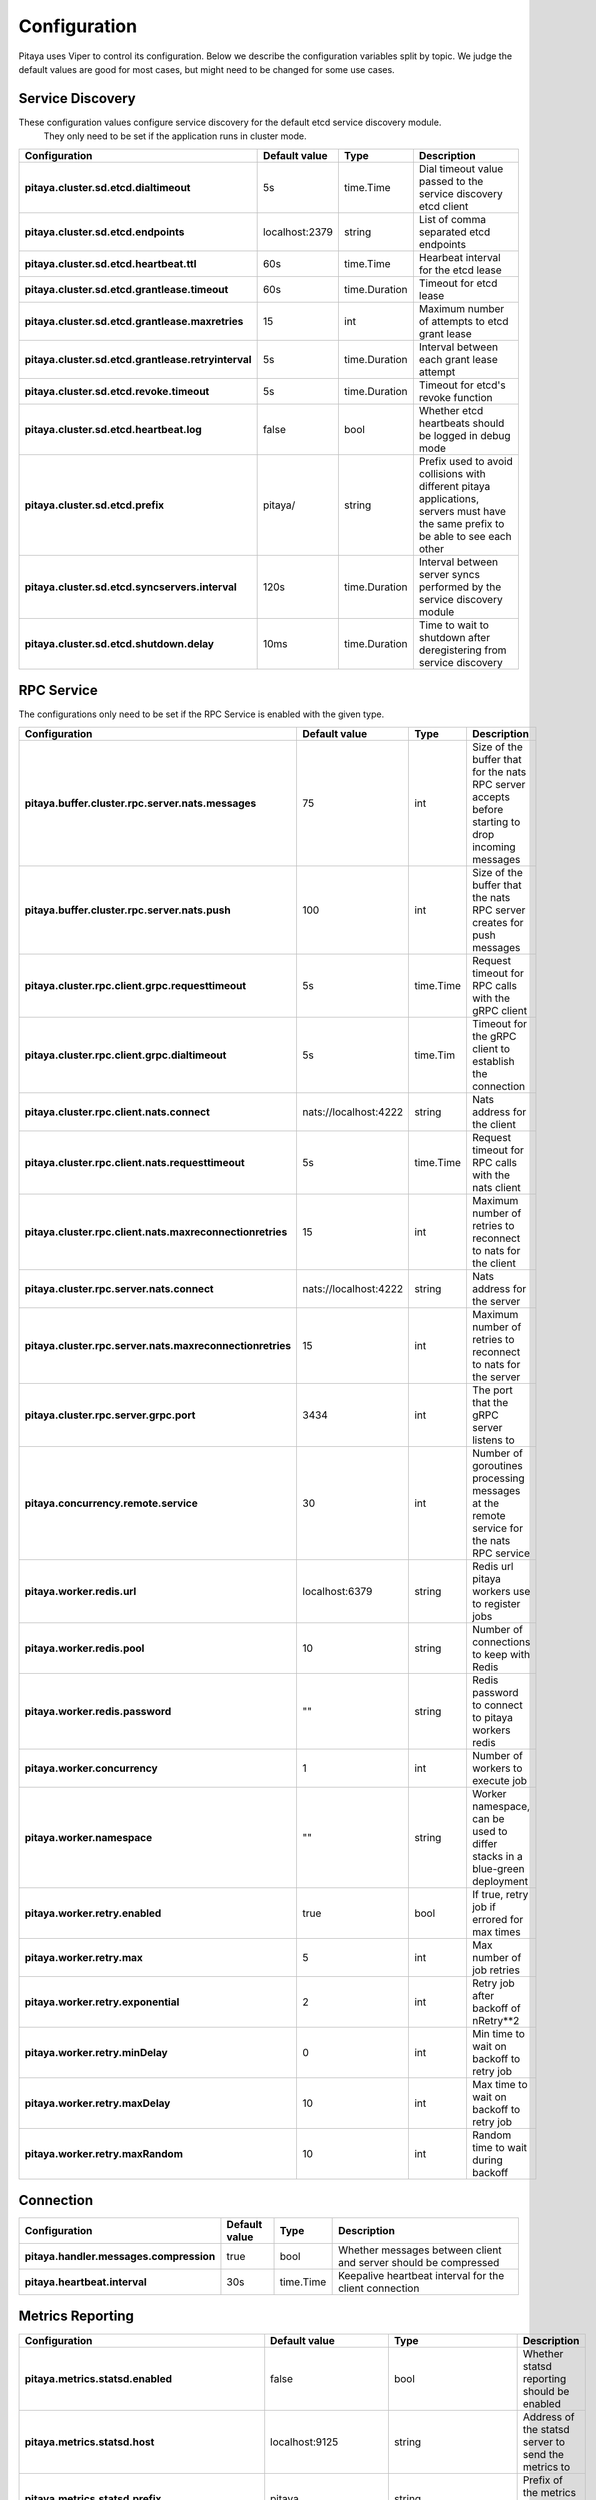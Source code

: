 *************
Configuration
*************

Pitaya uses Viper to control its configuration. Below we describe the configuration variables split by topic. We judge the default values are good for most cases, but might need to be changed for some use cases.

Service Discovery
=================

These configuration values configure service discovery for the default etcd service discovery module.
 They only need to be set if the application runs in cluster mode.

.. list-table::
  :widths: 15 10 10 50
  :header-rows: 1
  :stub-columns: 1

  * - Configuration
    - Default value
    - Type
    - Description
  * - pitaya.cluster.sd.etcd.dialtimeout
    - 5s
    - time.Time
    - Dial timeout value passed to the service discovery etcd client
  * - pitaya.cluster.sd.etcd.endpoints
    - localhost:2379
    - string
    - List of comma separated etcd endpoints
  * - pitaya.cluster.sd.etcd.heartbeat.ttl
    - 60s
    - time.Time
    - Hearbeat interval for the etcd lease
  * - pitaya.cluster.sd.etcd.grantlease.timeout
    - 60s
    - time.Duration
    - Timeout for etcd lease
  * - pitaya.cluster.sd.etcd.grantlease.maxretries
    - 15
    - int
    - Maximum number of attempts to etcd grant lease
  * - pitaya.cluster.sd.etcd.grantlease.retryinterval
    - 5s
    - time.Duration
    - Interval between each grant lease attempt
  * - pitaya.cluster.sd.etcd.revoke.timeout
    - 5s
    - time.Duration
    - Timeout for etcd's revoke function
  * - pitaya.cluster.sd.etcd.heartbeat.log
    - false
    - bool
    - Whether etcd heartbeats should be logged in debug mode
  * - pitaya.cluster.sd.etcd.prefix
    - pitaya/
    - string
    - Prefix used to avoid collisions with different pitaya applications, servers must have the same prefix to be able to see each other
  * - pitaya.cluster.sd.etcd.syncservers.interval
    - 120s
    - time.Duration
    - Interval between server syncs performed by the service discovery module
  * - pitaya.cluster.sd.etcd.shutdown.delay
    - 10ms
    - time.Duration
    - Time to wait to shutdown after deregistering from service discovery

RPC Service
===========

The configurations only need to be set if the RPC Service is enabled with the given type.

.. list-table::
  :widths: 15 10 10 50
  :header-rows: 1
  :stub-columns: 1

  * - Configuration
    - Default value
    - Type
    - Description
  * - pitaya.buffer.cluster.rpc.server.nats.messages
    - 75
    - int
    - Size of the buffer that for the nats RPC server accepts before starting to drop incoming messages
  * - pitaya.buffer.cluster.rpc.server.nats.push
    - 100
    - int
    - Size of the buffer that the nats RPC server creates for push messages
  * - pitaya.cluster.rpc.client.grpc.requesttimeout
    - 5s
    - time.Time
    - Request timeout for RPC calls with the gRPC client
  * - pitaya.cluster.rpc.client.grpc.dialtimeout
    - 5s
    - time.Tim
    - Timeout for the gRPC client to establish the connection
  * - pitaya.cluster.rpc.client.nats.connect
    - nats://localhost:4222
    - string
    - Nats address for the client
  * - pitaya.cluster.rpc.client.nats.requesttimeout
    - 5s
    - time.Time
    - Request timeout for RPC calls with the nats client
  * - pitaya.cluster.rpc.client.nats.maxreconnectionretries
    - 15
    - int
    - Maximum number of retries to reconnect to nats for the client
  * - pitaya.cluster.rpc.server.nats.connect
    - nats://localhost:4222
    - string
    - Nats address for the server
  * - pitaya.cluster.rpc.server.nats.maxreconnectionretries
    - 15
    - int
    - Maximum number of retries to reconnect to nats for the server
  * - pitaya.cluster.rpc.server.grpc.port
    - 3434
    - int
    - The port that the gRPC server listens to
  * - pitaya.concurrency.remote.service
    - 30
    - int
    - Number of goroutines processing messages at the remote service for the nats RPC service
  * - pitaya.worker.redis.url
    - localhost:6379
    - string
    - Redis url pitaya workers use to register jobs
  * - pitaya.worker.redis.pool
    - 10
    - string
    - Number of connections to keep with Redis
  * - pitaya.worker.redis.password
    - ""
    - string
    - Redis password to connect to pitaya workers redis
  * - pitaya.worker.concurrency
    - 1
    - int
    - Number of workers to execute job
  * - pitaya.worker.namespace
    - ""
    - string
    - Worker namespace, can be used to differ stacks in a blue-green deployment
  * - pitaya.worker.retry.enabled
    - true
    - bool
    - If true, retry job if errored for max times
  * - pitaya.worker.retry.max
    - 5
    - int
    - Max number of job retries
  * - pitaya.worker.retry.exponential
    - 2
    - int
    - Retry job after backoff of nRetry**2
  * - pitaya.worker.retry.minDelay
    - 0
    - int
    - Min time to wait on backoff to retry job
  * - pitaya.worker.retry.maxDelay
    - 10
    - int
    - Max time to wait on backoff to retry job
  * - pitaya.worker.retry.maxRandom
    - 10
    - int
    - Random time to wait during backoff

Connection
==========

.. list-table::
  :widths: 15 10 10 50
  :header-rows: 1
  :stub-columns: 1

  * - Configuration
    - Default value
    - Type
    - Description
  * - pitaya.handler.messages.compression
    - true
    - bool
    - Whether messages between client and server should be compressed
  * - pitaya.heartbeat.interval
    - 30s
    - time.Time
    - Keepalive heartbeat interval for the client connection

Metrics Reporting
=================

.. list-table::
  :widths: 15 10 10 50
  :header-rows: 1
  :stub-columns: 1

  * - Configuration
    - Default value
    - Type
    - Description
  * - pitaya.metrics.statsd.enabled
    - false
    - bool
    - Whether statsd reporting should be enabled
  * - pitaya.metrics.statsd.host
    - localhost:9125
    - string
    - Address of the statsd server to send the metrics to
  * - pitaya.metrics.statsd.prefix
    - pitaya.
    - string
    - Prefix of the metrics reported to statsd
  * - pitaya.metrics.statsd.rate
    - 1
    - int
    - Statsd metrics rate
  * - pitaya.metrics.prometheus.enabled
    - false
    - bool
    - Whether prometheus reporting should be enabled
  * - pitaya.metrics.prometheus.port
    - 9090
    - int
    - Port to expose prometheus metrics
  * - pitaya.metrics.constTags
    - map[string]string{}
    - map[string]string
    - Constant tags to be added to reported metrics
  * - pitaya.metrics.additionalTags
    - map[string]string{}
    - map[string]string
    - Additional tags to reported metrics, the map is from tag to default value
  * - pitaya.metrics.periodicMetrics.period
    - 15s
    - string
    - Period that system metrics will be reported
  * - pitaya.metrics.custom.counters
    - []map[string]interface{}
    - []map[string]interface
    - Custom metrics counter
  * - pitaya.metrics.custom.counters[].Subsystem
    - ""
    - string
    - Custom counter subsystem name
  * - pitaya.metrics.custom.counters[].Name
    - ""
    - string
    - Custom counter name, must not be empty
  * - pitaya.metrics.custom.counters[].Help
    - ""
    - string
    - Custom counter help which explain what is the metric, must not be empty
  * - pitaya.metrics.custom.counters[].Labels
    - []string{}
    - []string
    - Custom counter labels the metric will carry
  * - pitaya.metrics.custom.gauges
    - []map[string]interface{}
    - []map[string]interface
    - Custom metrics gauge 
  * - pitaya.metrics.custom.gauges[].Subsystem
    - ""
    - string
    - Custom gauge subsystem name
  * - pitaya.metrics.custom.gauges[].Name
    - ""
    - string
    - Custom gauge name, must not be empty
  * - pitaya.metrics.custom.gauges[].Help
    - ""
    - string
    - Custom gauge help which explain what is the metric, must not be empty
  * - pitaya.metrics.custom.gauges[].Labels
    - []string{}
    - []string
    - Custom gauge labels the metric will carry
  * - pitaya.metrics.custom.summaries
    - []map[string]interface{}
    - []map[string]interface
    - Custom metrics summary 
  * - pitaya.metrics.custom.summaries[].Subsystem
    - ""
    - string
    - Custom summary subsystem name
  * - pitaya.metrics.custom.summaries[].Name
    - ""
    - string
    - Custom summary name, must not be empty
  * - pitaya.metrics.custom.summaries[].Help
    - ""
    - string
    - Custom summary help which explain what is the metric, must not be empty
  * - pitaya.metrics.custom.summaries[].Labels
    - []string{}
    - []string
    - Custom summary labels the metric will carry
  * - pitaya.metrics.custom.summaries[].Objectives
    - map[float64]float64
    - map[float64]float64{0.5: 0.05, 0.9: 0.01, 0.99: 0.001}
    - Custom summary objectives with quantiles 

Concurrency
===========

.. list-table::
  :widths: 15 10 10 50
  :header-rows: 1
  :stub-columns: 1

  * - Configuration
    - Default value
    - Type
    - Description
  * - pitaya.buffer.agent.messages
    - 100
    - int
    - Buffer size for received client messages for each agent
  * - pitaya.buffer.handler.localprocess
    - 20
    - int
    - Buffer size for messages received by the handler and processed locally
  * - pitaya.buffer.handler.remoteprocess
    - 20
    - int
    - Buffer size for messages received by the handler and forwarded to remote servers
  * - pitaya.concurrency.handler.dispatch
    - 25
    - int
    - Number of goroutines processing messages at the handler service

Modules
=======

These configurations are only used if the modules are created. It is recommended to use Binding Storage module with gRPC RPC service to be able to use all RPC service features.

.. list-table::
  :widths: 15 10 10 50
  :header-rows: 1
  :stub-columns: 1

  * - Configuration
    - Default value
    - Type
    - Description
  * - pitaya.session.unique
    - true
    - bool
    - Whether Pitaya should enforce unique sessions for the clients, enabling the unique sessions module
  * - pitaya.modules.bindingstorage.etcd.endpoints
    - localhost:2379
    - string
    - Comma separated list of etcd endpoints to be used by the binding storage module, should be the same as the service discovery etcd
  * - pitaya.modules.bindingstorage.etcd.prefix
    - pitaya/
    - string
    - Prefix used for etcd, should be the same as the service discovery
  * - pitaya.modules.bindingstorage.etcd.dialtimeout
    - 5s
    - time.Time
    - Timeout to establish the etcd connection
  * - pitaya.modules.bindingstorage.etcd.leasettl
    - 1h
    - time.Time
    - Duration of the etcd lease before automatic renewal

Default Pipelines
=================

These configurations control if the default pipelines should be enabled or not

.. list-table::
  :widths: 15 10 10 50
  :header-rows: 1
  :stub-columns: 1

  * - Configuration
    - Default value
    - Type
    - Description
  * - pitaya.defaultpipelines.structvalidation.enabled
    - false
    - bool
    - Whether Pitaya should enable the default struct validator for handler arguments

Groups
=================

These configurations are used for group services implementations.

.. list-table::
  :widths: 15 10 10 50
  :header-rows: 1
  :stub-columns: 1

  * - Configuration
    - Default value
    - Type
    - Description
  * - pitaya.groups.etcd.endpoints
    - localhost:2379
    - string
    - Comma separated list of etcd endpoints to be used by the groups etcd service 
  * - pitaya.groups.etcd.prefix
    - pitaya/
    - string 
    - Prefix used for every group key in etcd
  * - pitaya.groups.etcd.dialtimeout
    - 5s
    - time.Time
    - Timeout to establish the etcd group connection
  * - pitaya.groups.etcd.transactiontimeout
    - 5s
    - time.Duration
    - Timeout to finish group request to Etcd
  * - pitaya.groups.memory.tickduration
    - 30s
    - time.Duration
    - Duration time of tick that will check if should delete group or not
